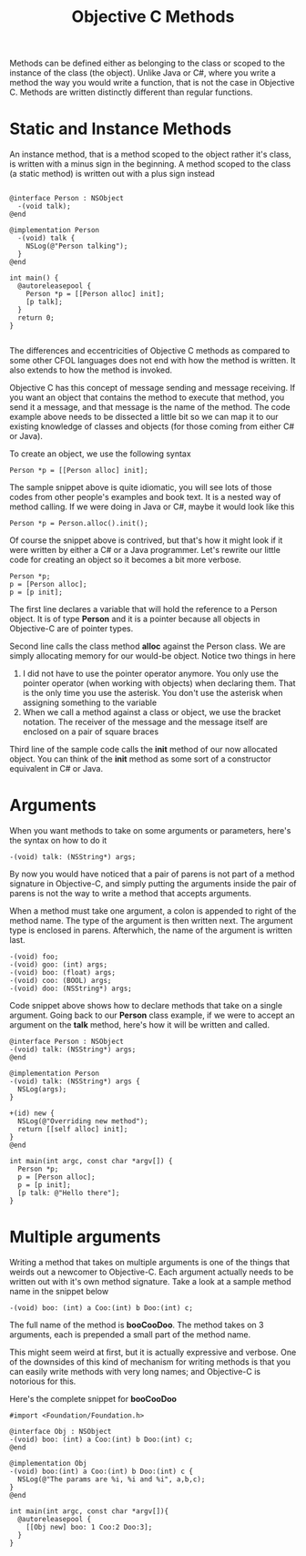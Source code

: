 #+title: Objective C Methods
#+index: objc!methods


Methods can be defined either as belonging to the class or scoped to the instance of the class (the object). Unlike Java or C#, where you write a method the way you would write a function, that is not the case in Objective  C. Methods are written distinctly different than regular functions. 

* Static and Instance Methods

An instance method, that is a method scoped to the object rather it's class, is written with a minus sign in the beginning. A method scoped to the class (a static method) is written out with a plus sign instead 

  #+begin_example

  @interface Person : NSObject 
    -(void talk);
  @end

  @implementation Person
    -(void) talk {
      NSLog(@"Person talking");
    }
  @end

  int main() {
    @autoreleasepool {
      Person *p = [[Person alloc] init];
      [p talk];
    }
    return 0;
  }

  #+end_example 

The differences and eccentricities of Objective C methods as compared to some other CFOL languages does not end with how the method is written. It also extends to how the method is invoked.  

Objective C has this concept of message sending and message receiving. If you want an object that contains the method to execute that method, you send it a message, and that message is the name of the method.  The code example above needs to be dissected a little bit so we can map it to our existing knowledge of classes and objects (for those coming from either C# or Java).

To create an object, we use the following syntax

  #+begin_example
  Person *p = [[Person alloc] init];
  #+end_example 

The sample snippet above is quite idiomatic, you will see lots of those codes from other people's examples and book text. It is a nested way of method calling. If we were doing in Java or C#, maybe it would look like this

  #+begin_example
  Person *p = Person.alloc().init();
  #+end_example 

Of course the snippet above is contrived, but that's how it might look if it were written by either a C# or a Java programmer. Let's rewrite our little code for creating an object so it becomes a bit more verbose. 

  #+begin_example
  Person *p;
  p = [Person alloc];
  p = [p init];
  #+end_example 

The first line declares a variable that will hold the reference to a Person object. It is of type **Person** and it is a pointer because all objects in Objective-C are of pointer types. 

Second line calls the class method *alloc* against the Person class. We are simply allocating memory for our would-be object. Notice two things in here

  1. I did not have to use the pointer operator anymore. You only use the pointer operator (when working with objects) when declaring them. That is the only time you use the asterisk. You don't use the asterisk when assigning something to the variable
  2. When we call a method against a class or object, we use the bracket notation. The receiver of the message and the message itself are enclosed on a pair of square braces

Third line of the sample code calls the *init* method of our now allocated object. You can think of the *init* method as some sort of a constructor equivalent in C# or Java. 

* Arguments

When you want methods to take on some arguments or parameters, here's the syntax on how to do it

#+begin_example
-(void) talk: (NSString*) args;
#+end_example

By now you would have noticed that a pair of parens is not part of a method signature in Objective-C, and simply putting the arguments inside the pair of parens is not the way to write a method that accepts arguments.

When a method must take one argument, a colon is appended to right of the method name. The type of the argument is then written next. The argument type is enclosed in parens. Afterwhich, the name of the argument is written last. 

#+begin_example
-(void) foo;
-(void) goo: (int) args;
-(void) boo: (float) args;
-(void) coo: (BOOL) args;
-(void) doo: (NSString*) args;
#+end_example

Code snippet above shows how to declare methods that take on a single argument. Going back to our *Person* class example, if we were to accept an argument on the *talk* method, here's how it will be written and called.

#+begin_example
@interface Person : NSObject
-(void) talk: (NSString*) args;
@end

@implementation Person
-(void) talk: (NSString*) args {
  NSLog(args);
}

+(id) new {
  NSLog(@"Overriding new method");
  return [[self alloc] init];
}
@end

int main(int argc, const char *argv[]) {
  Person *p;
  p = [Person alloc];
  p = [p init];
  [p talk: @"Hello there"];
}
#+end_example


* Multiple arguments 

Writing a method that takes on multiple arguments is one of the things that weirds out a newcomer to Objective-C. Each argument actually needs to be written out with it's own method signature. Take a look at a sample method name in the snippet below

#+begin_example
-(void) boo: (int) a Coo:(int) b Doo:(int) c;
#+end_example

The full name of the method is *booCooDoo*. The method takes on 3 arguments, each is prepended a small part of the method name. 

This might seem weird at first, but it is actually expressive and verbose. One of the downsides of this kind of mechanism for writing methods is that you can easily write methods with very long names; and Objective-C is notorious for this.

Here's the complete snippet for *booCooDoo*

#+begin_example
#import <Foundation/Foundation.h>

@interface Obj : NSObject
-(void) boo: (int) a Coo:(int) b Doo:(int) c;
@end 

@implementation Obj
-(void) boo:(int) a Coo:(int) b Doo:(int) c {
  NSLog(@"The params are %i, %i and %i", a,b,c);
}
@end

int main(int argc, const char *argv[]){
  @autoreleasepool {
    [[Obj new] boo: 1 Coo:2 Doo:3];
  }
}
#+end_example


